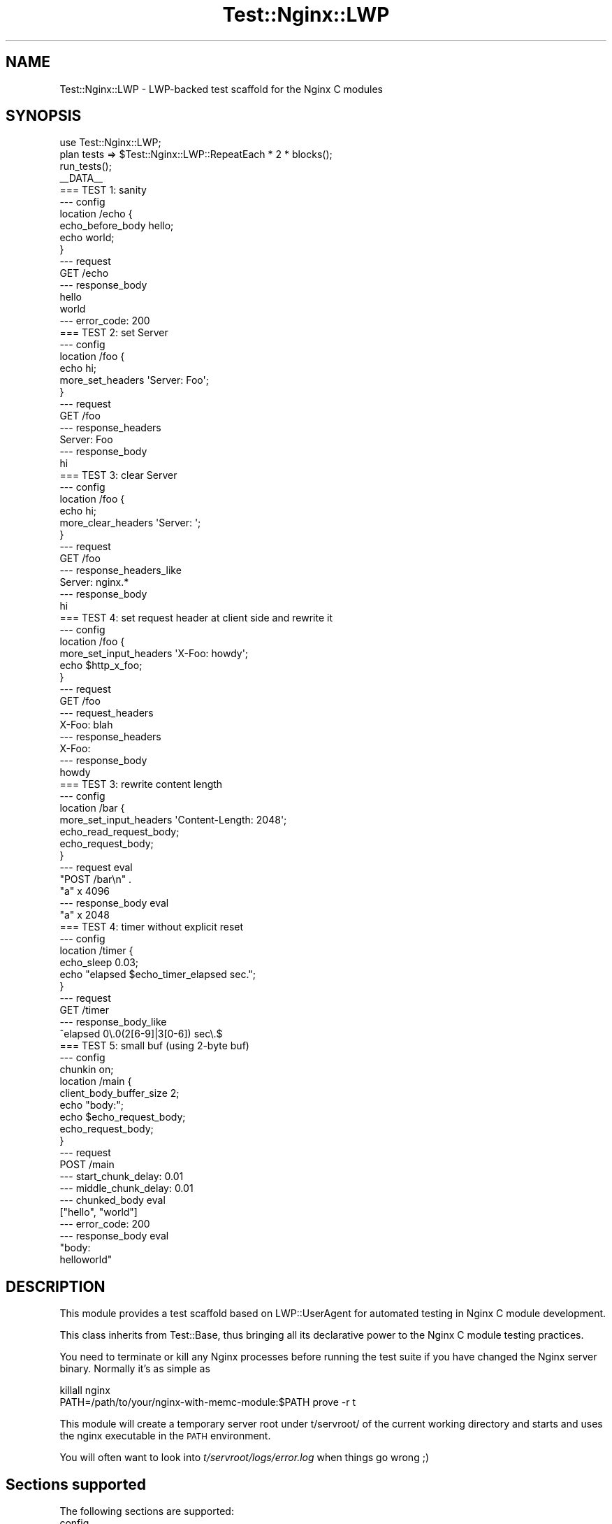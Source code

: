 .\" Automatically generated by Pod::Man 2.23 (Pod::Simple 3.14)
.\"
.\" Standard preamble:
.\" ========================================================================
.de Sp \" Vertical space (when we can't use .PP)
.if t .sp .5v
.if n .sp
..
.de Vb \" Begin verbatim text
.ft CW
.nf
.ne \\$1
..
.de Ve \" End verbatim text
.ft R
.fi
..
.\" Set up some character translations and predefined strings.  \*(-- will
.\" give an unbreakable dash, \*(PI will give pi, \*(L" will give a left
.\" double quote, and \*(R" will give a right double quote.  \*(C+ will
.\" give a nicer C++.  Capital omega is used to do unbreakable dashes and
.\" therefore won't be available.  \*(C` and \*(C' expand to `' in nroff,
.\" nothing in troff, for use with C<>.
.tr \(*W-
.ds C+ C\v'-.1v'\h'-1p'\s-2+\h'-1p'+\s0\v'.1v'\h'-1p'
.ie n \{\
.    ds -- \(*W-
.    ds PI pi
.    if (\n(.H=4u)&(1m=24u) .ds -- \(*W\h'-12u'\(*W\h'-12u'-\" diablo 10 pitch
.    if (\n(.H=4u)&(1m=20u) .ds -- \(*W\h'-12u'\(*W\h'-8u'-\"  diablo 12 pitch
.    ds L" ""
.    ds R" ""
.    ds C` ""
.    ds C' ""
'br\}
.el\{\
.    ds -- \|\(em\|
.    ds PI \(*p
.    ds L" ``
.    ds R" ''
'br\}
.\"
.\" Escape single quotes in literal strings from groff's Unicode transform.
.ie \n(.g .ds Aq \(aq
.el       .ds Aq '
.\"
.\" If the F register is turned on, we'll generate index entries on stderr for
.\" titles (.TH), headers (.SH), subsections (.SS), items (.Ip), and index
.\" entries marked with X<> in POD.  Of course, you'll have to process the
.\" output yourself in some meaningful fashion.
.ie \nF \{\
.    de IX
.    tm Index:\\$1\t\\n%\t"\\$2"
..
.    nr % 0
.    rr F
.\}
.el \{\
.    de IX
..
.\}
.\"
.\" Accent mark definitions (@(#)ms.acc 1.5 88/02/08 SMI; from UCB 4.2).
.\" Fear.  Run.  Save yourself.  No user-serviceable parts.
.    \" fudge factors for nroff and troff
.if n \{\
.    ds #H 0
.    ds #V .8m
.    ds #F .3m
.    ds #[ \f1
.    ds #] \fP
.\}
.if t \{\
.    ds #H ((1u-(\\\\n(.fu%2u))*.13m)
.    ds #V .6m
.    ds #F 0
.    ds #[ \&
.    ds #] \&
.\}
.    \" simple accents for nroff and troff
.if n \{\
.    ds ' \&
.    ds ` \&
.    ds ^ \&
.    ds , \&
.    ds ~ ~
.    ds /
.\}
.if t \{\
.    ds ' \\k:\h'-(\\n(.wu*8/10-\*(#H)'\'\h"|\\n:u"
.    ds ` \\k:\h'-(\\n(.wu*8/10-\*(#H)'\`\h'|\\n:u'
.    ds ^ \\k:\h'-(\\n(.wu*10/11-\*(#H)'^\h'|\\n:u'
.    ds , \\k:\h'-(\\n(.wu*8/10)',\h'|\\n:u'
.    ds ~ \\k:\h'-(\\n(.wu-\*(#H-.1m)'~\h'|\\n:u'
.    ds / \\k:\h'-(\\n(.wu*8/10-\*(#H)'\z\(sl\h'|\\n:u'
.\}
.    \" troff and (daisy-wheel) nroff accents
.ds : \\k:\h'-(\\n(.wu*8/10-\*(#H+.1m+\*(#F)'\v'-\*(#V'\z.\h'.2m+\*(#F'.\h'|\\n:u'\v'\*(#V'
.ds 8 \h'\*(#H'\(*b\h'-\*(#H'
.ds o \\k:\h'-(\\n(.wu+\w'\(de'u-\*(#H)/2u'\v'-.3n'\*(#[\z\(de\v'.3n'\h'|\\n:u'\*(#]
.ds d- \h'\*(#H'\(pd\h'-\w'~'u'\v'-.25m'\f2\(hy\fP\v'.25m'\h'-\*(#H'
.ds D- D\\k:\h'-\w'D'u'\v'-.11m'\z\(hy\v'.11m'\h'|\\n:u'
.ds th \*(#[\v'.3m'\s+1I\s-1\v'-.3m'\h'-(\w'I'u*2/3)'\s-1o\s+1\*(#]
.ds Th \*(#[\s+2I\s-2\h'-\w'I'u*3/5'\v'-.3m'o\v'.3m'\*(#]
.ds ae a\h'-(\w'a'u*4/10)'e
.ds Ae A\h'-(\w'A'u*4/10)'E
.    \" corrections for vroff
.if v .ds ~ \\k:\h'-(\\n(.wu*9/10-\*(#H)'\s-2\u~\d\s+2\h'|\\n:u'
.if v .ds ^ \\k:\h'-(\\n(.wu*10/11-\*(#H)'\v'-.4m'^\v'.4m'\h'|\\n:u'
.    \" for low resolution devices (crt and lpr)
.if \n(.H>23 .if \n(.V>19 \
\{\
.    ds : e
.    ds 8 ss
.    ds o a
.    ds d- d\h'-1'\(ga
.    ds D- D\h'-1'\(hy
.    ds th \o'bp'
.    ds Th \o'LP'
.    ds ae ae
.    ds Ae AE
.\}
.rm #[ #] #H #V #F C
.\" ========================================================================
.\"
.IX Title "Test::Nginx::LWP 3"
.TH Test::Nginx::LWP 3 "2014-06-15" "perl v5.12.4" "User Contributed Perl Documentation"
.\" For nroff, turn off justification.  Always turn off hyphenation; it makes
.\" way too many mistakes in technical documents.
.if n .ad l
.nh
.SH "NAME"
Test::Nginx::LWP \- LWP\-backed test scaffold for the Nginx C modules
.SH "SYNOPSIS"
.IX Header "SYNOPSIS"
.Vb 1
\&    use Test::Nginx::LWP;
\&
\&    plan tests => $Test::Nginx::LWP::RepeatEach * 2 * blocks();
\&
\&    run_tests();
\&
\&    _\|_DATA_\|_
\&
\&    === TEST 1: sanity
\&    \-\-\- config
\&        location /echo {
\&            echo_before_body hello;
\&            echo world;
\&        }
\&    \-\-\- request
\&        GET /echo
\&    \-\-\- response_body
\&    hello
\&    world
\&    \-\-\- error_code: 200
\&
\&
\&    === TEST 2: set Server
\&    \-\-\- config
\&        location /foo {
\&            echo hi;
\&            more_set_headers \*(AqServer: Foo\*(Aq;
\&        }
\&    \-\-\- request
\&        GET /foo
\&    \-\-\- response_headers
\&    Server: Foo
\&    \-\-\- response_body
\&    hi
\&
\&
\&    === TEST 3: clear Server
\&    \-\-\- config
\&        location /foo {
\&            echo hi;
\&            more_clear_headers \*(AqServer: \*(Aq;
\&        }
\&    \-\-\- request
\&        GET /foo
\&    \-\-\- response_headers_like
\&    Server: nginx.*
\&    \-\-\- response_body
\&    hi
\&
\&
\&    === TEST 4: set request header at client side and rewrite it
\&    \-\-\- config
\&        location /foo {
\&            more_set_input_headers \*(AqX\-Foo: howdy\*(Aq;
\&            echo $http_x_foo;
\&        }
\&    \-\-\- request
\&        GET /foo
\&    \-\-\- request_headers
\&    X\-Foo: blah
\&    \-\-\- response_headers
\&    X\-Foo:
\&    \-\-\- response_body
\&    howdy
\&
\&
\&    === TEST 3: rewrite content length
\&    \-\-\- config
\&        location /bar {
\&            more_set_input_headers \*(AqContent\-Length: 2048\*(Aq;
\&            echo_read_request_body;
\&            echo_request_body;
\&        }
\&    \-\-\- request eval
\&    "POST /bar\en" .
\&    "a" x 4096
\&    \-\-\- response_body eval
\&    "a" x 2048
\&
\&
\&    === TEST 4: timer without explicit reset
\&    \-\-\- config
\&        location /timer {
\&            echo_sleep 0.03;
\&            echo "elapsed $echo_timer_elapsed sec.";
\&        }
\&    \-\-\- request
\&        GET /timer
\&    \-\-\- response_body_like
\&    ^elapsed 0\e.0(2[6\-9]|3[0\-6]) sec\e.$
\&
\&
\&    === TEST 5: small buf (using 2\-byte buf)
\&    \-\-\- config
\&        chunkin on;
\&        location /main {
\&            client_body_buffer_size    2;
\&            echo "body:";
\&            echo $echo_request_body;
\&            echo_request_body;
\&        }
\&    \-\-\- request
\&    POST /main
\&    \-\-\- start_chunk_delay: 0.01
\&    \-\-\- middle_chunk_delay: 0.01
\&    \-\-\- chunked_body eval
\&    ["hello", "world"]
\&    \-\-\- error_code: 200
\&    \-\-\- response_body eval
\&    "body:
\&
\&    helloworld"
.Ve
.SH "DESCRIPTION"
.IX Header "DESCRIPTION"
This module provides a test scaffold based on LWP::UserAgent for automated testing in Nginx C module development.
.PP
This class inherits from Test::Base, thus bringing all its
declarative power to the Nginx C module testing practices.
.PP
You need to terminate or kill any Nginx processes before running the test suite if you have changed the Nginx server binary. Normally it's as simple as
.PP
.Vb 2
\&  killall nginx
\&  PATH=/path/to/your/nginx\-with\-memc\-module:$PATH prove \-r t
.Ve
.PP
This module will create a temporary server root under t/servroot/ of the current working directory and starts and uses the nginx executable in the \s-1PATH\s0 environment.
.PP
You will often want to look into \fIt/servroot/logs/error.log\fR
when things go wrong ;)
.SH "Sections supported"
.IX Header "Sections supported"
The following sections are supported:
.IP "config" 4
.IX Item "config"
.PD 0
.IP "http_config" 4
.IX Item "http_config"
.IP "request" 4
.IX Item "request"
.IP "request_headers" 4
.IX Item "request_headers"
.IP "more_headers" 4
.IX Item "more_headers"
.IP "response_body" 4
.IX Item "response_body"
.IP "response_body_like" 4
.IX Item "response_body_like"
.IP "response_headers" 4
.IX Item "response_headers"
.IP "response_headers_like" 4
.IX Item "response_headers_like"
.IP "error_code" 4
.IX Item "error_code"
.IP "chunked_body" 4
.IX Item "chunked_body"
.IP "middle_chunk_delay" 4
.IX Item "middle_chunk_delay"
.IP "start_chunk_delay" 4
.IX Item "start_chunk_delay"
.PD
.SH "Samples"
.IX Header "Samples"
You'll find live samples in the following Nginx 3rd\-party modules:
.IP "ngx_echo" 4
.IX Item "ngx_echo"
<http://wiki.nginx.org/NginxHttpEchoModule>
.IP "ngx_headers_more" 4
.IX Item "ngx_headers_more"
<http://wiki.nginx.org/NginxHttpHeadersMoreModule>
.IP "ngx_chunkin" 4
.IX Item "ngx_chunkin"
<http://wiki.nginx.org/NginxHttpChunkinModule>
.IP "ngx_memc" 4
.IX Item "ngx_memc"
<http://wiki.nginx.org/NginxHttpMemcModule>
.SH "SOURCE REPOSITORY"
.IX Header "SOURCE REPOSITORY"
This module has a Git repository on Github, which has access for all.
.PP
.Vb 1
\&    http://github.com/agentzh/test\-nginx
.Ve
.PP
If you want a commit bit, feel free to drop me a line.
.SH "AUTHOR"
.IX Header "AUTHOR"
agentzh (\s-1XXX\s0) \f(CW\*(C`<agentzh@gmail.com>\*(C'\fR
.SH "COPYRIGHT & LICENSE"
.IX Header "COPYRIGHT & LICENSE"
Copyright (c) 2009\-2012, agentzh \f(CW\*(C`<agentzh@gmail.com>\*(C'\fR.
.PP
This module is licensed under the terms of the \s-1BSD\s0 license.
.PP
Redistribution and use in source and binary forms, with or without modification, are permitted provided that the following conditions are met:
.IP "\(bu" 4
Redistributions of source code must retain the above copyright notice, this list of conditions and the following disclaimer.
.IP "\(bu" 4
Redistributions in binary form must reproduce the above copyright notice, this list of conditions and the following disclaimer in the documentation and/or other materials provided with the distribution.
.IP "\(bu" 4
Neither the name of the authors nor the names of its contributors may be used to endorse or promote products derived from this software without specific prior written permission.
.PP
\&\s-1THIS\s0 \s-1SOFTWARE\s0 \s-1IS\s0 \s-1PROVIDED\s0 \s-1BY\s0 \s-1THE\s0 \s-1COPYRIGHT\s0 \s-1HOLDERS\s0 \s-1AND\s0 \s-1CONTRIBUTORS\s0 \*(L"\s-1AS\s0 \s-1IS\s0\*(R" \s-1AND\s0 \s-1ANY\s0 \s-1EXPRESS\s0 \s-1OR\s0 \s-1IMPLIED\s0 \s-1WARRANTIES\s0, \s-1INCLUDING\s0, \s-1BUT\s0 \s-1NOT\s0 \s-1LIMITED\s0 \s-1TO\s0, \s-1THE\s0 \s-1IMPLIED\s0 \s-1WARRANTIES\s0 \s-1OF\s0 \s-1MERCHANTABILITY\s0 \s-1AND\s0 \s-1FITNESS\s0 \s-1FOR\s0 A \s-1PARTICULAR\s0 \s-1PURPOSE\s0 \s-1ARE\s0 \s-1DISCLAIMED\s0. \s-1IN\s0 \s-1NO\s0 \s-1EVENT\s0 \s-1SHALL\s0 \s-1THE\s0 \s-1COPYRIGHT\s0 \s-1HOLDER\s0 \s-1OR\s0 \s-1CONTRIBUTORS\s0 \s-1BE\s0 \s-1LIABLE\s0 \s-1FOR\s0 \s-1ANY\s0 \s-1DIRECT\s0, \s-1INDIRECT\s0, \s-1INCIDENTAL\s0, \s-1SPECIAL\s0, \s-1EXEMPLARY\s0, \s-1OR\s0 \s-1CONSEQUENTIAL\s0 \s-1DAMAGES\s0 (\s-1INCLUDING\s0, \s-1BUT\s0 \s-1NOT\s0 \s-1LIMITED\s0 \s-1TO\s0, \s-1PROCUREMENT\s0 \s-1OF\s0 \s-1SUBSTITUTE\s0 \s-1GOODS\s0 \s-1OR\s0 \s-1SERVICES\s0; \s-1LOSS\s0 \s-1OF\s0 \s-1USE\s0, \s-1DATA\s0, \s-1OR\s0 \s-1PROFITS\s0; \s-1OR\s0 \s-1BUSINESS\s0 \s-1INTERRUPTION\s0) \s-1HOWEVER\s0 \s-1CAUSED\s0 \s-1AND\s0 \s-1ON\s0 \s-1ANY\s0 \s-1THEORY\s0 \s-1OF\s0 \s-1LIABILITY\s0, \s-1WHETHER\s0 \s-1IN\s0 \s-1CONTRACT\s0, \s-1STRICT\s0 \s-1LIABILITY\s0, \s-1OR\s0 \s-1TORT\s0 (\s-1INCLUDING\s0 \s-1NEGLIGENCE\s0 \s-1OR\s0 \s-1OTHERWISE\s0) \s-1ARISING\s0 \s-1IN\s0 \s-1ANY\s0 \s-1WAY\s0 \s-1OUT\s0 \s-1OF\s0 \s-1THE\s0 \s-1USE\s0 \s-1OF\s0 \s-1THIS\s0 \s-1SOFTWARE\s0, \s-1EVEN\s0 \s-1IF\s0 \s-1ADVISED\s0 \s-1OF\s0 \s-1THE\s0 \s-1POSSIBILITY\s0 \s-1OF\s0 \s-1SUCH\s0 \s-1DAMAGE\s0.
.SH "SEE ALSO"
.IX Header "SEE ALSO"
Test::Nginx::Socket, Test::Base.
